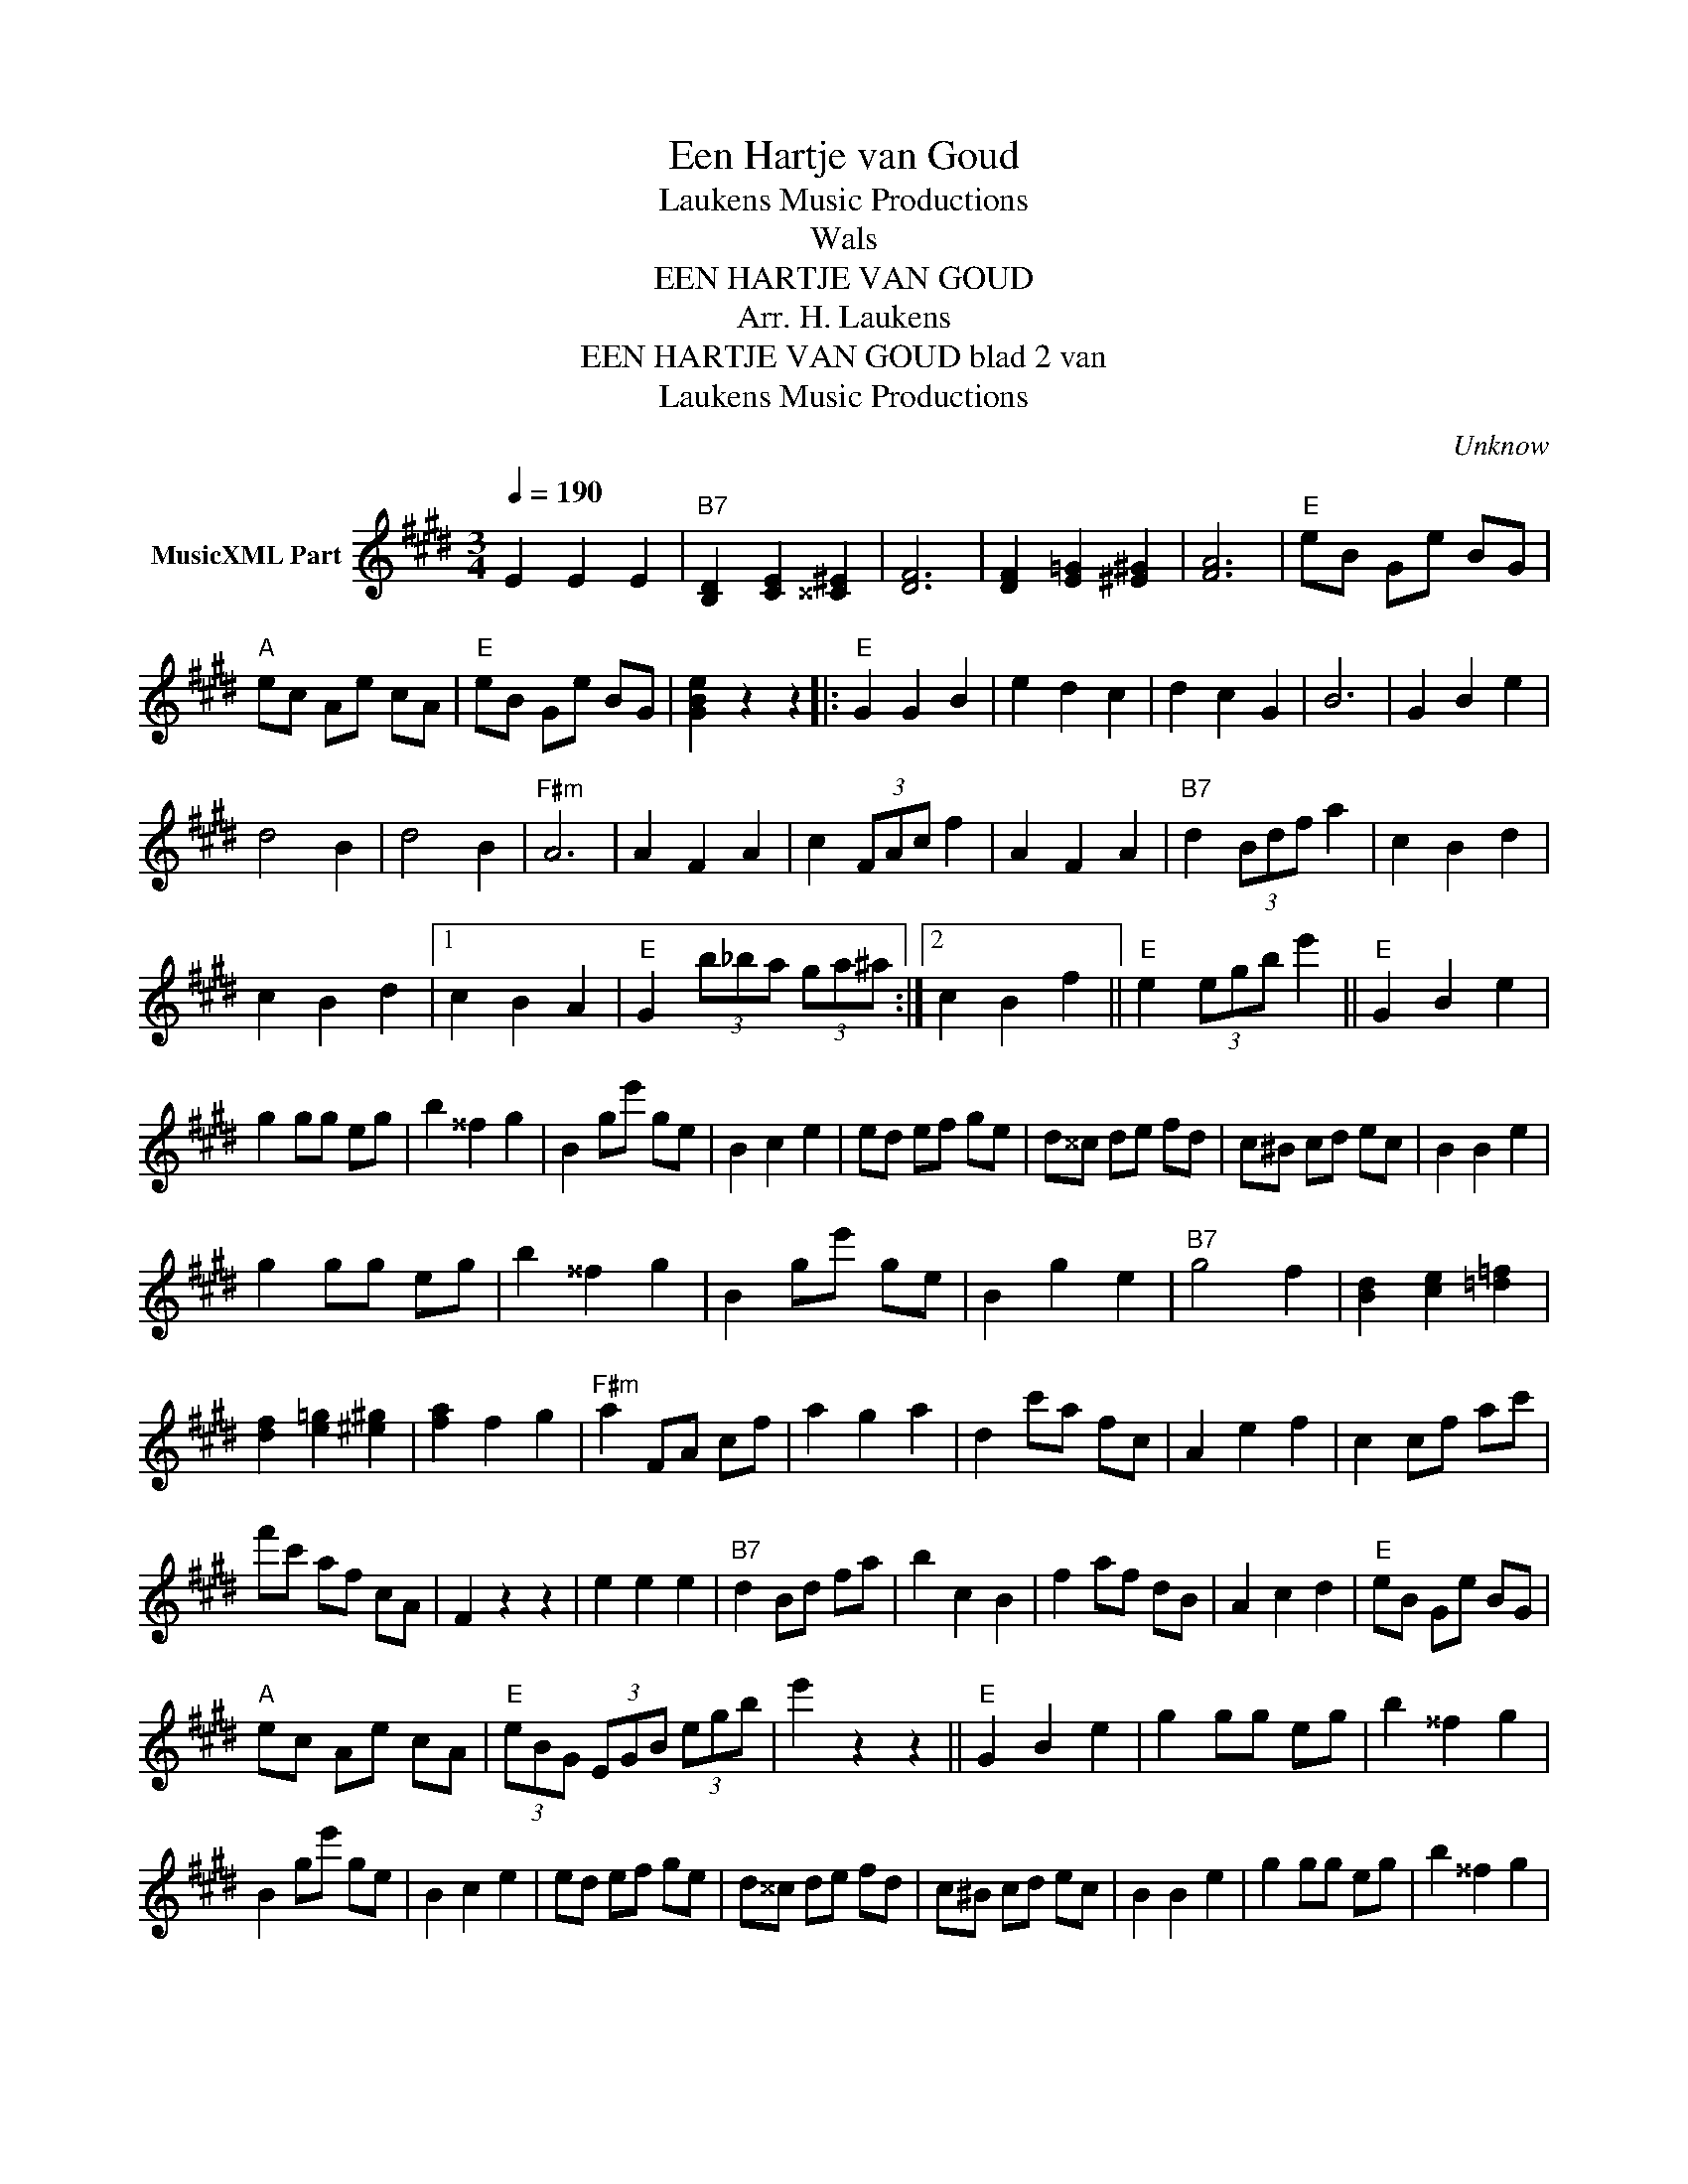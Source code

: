 X:1
T:Een Hartje van Goud
T: Laukens Music Productions  
T:Wals
T:EEN HARTJE VAN GOUD
T:Arr. H. Laukens
T:EEN HARTJE VAN GOUD blad 2 van 
T: Laukens Music Productions  
C:Unknow
Z:All Rights Reserved
L:1/8
Q:1/4=190
M:3/4
K:E
V:1 treble nm="MusicXML Part"
%%MIDI channel 2
%%MIDI program 16
%%MIDI control 7 102
%%MIDI control 10 64
V:1
 E2 E2 E2 |"B7" [B,D]2 [CE]2 [^^C^E]2 | [DF]6 | [DF]2 [E=G]2 [^E^G]2 | [FA]6 |"E" eB Ge BG | %6
"A" ec Ae cA |"E" eB Ge BG | [GBe]2 z2 z2 |:"E" G2 G2 B2 | e2 d2 c2 | d2 c2 G2 | B6 | G2 B2 e2 | %14
 d4 B2 | d4 B2 |"F#m" A6 | A2 F2 A2 | c2 (3FAc f2 | A2 F2 A2 |"B7" d2 (3Bdf a2 | c2 B2 d2 | %22
 c2 B2 d2 |1 c2 B2 A2 |"E" G2 (3b_ba (3ga^a :|2 c2 B2 f2 ||"E" e2 (3egb e'2 ||"E" G2 B2 e2 | %28
 g2 gg eg | b2 ^^f2 g2 | B2 ge' ge | B2 c2 e2 | ed ef ge | d^^c de fd | c^B cd ec | B2 B2 e2 | %36
 g2 gg eg | b2 ^^f2 g2 | B2 ge' ge | B2 g2 e2 |"B7" g4 f2 | [Bd]2 [ce]2 [=d=f]2 | %42
 [df]2 [e=g]2 [^e^g]2 | [fa]2 f2 g2 |"F#m" a2 FA cf | a2 g2 a2 | d2 c'a fc | A2 e2 f2 | c2 cf ac' | %49
 f'c' af cA | F2 z2 z2 | e2 e2 e2 |"B7" d2 Bd fa | b2 c2 B2 | f2 af dB | A2 c2 d2 |"E" eB Ge BG | %57
"A" ec Ae cA |"E" (3eBG (3EGB (3egb | e'2 z2 z2 ||"E" G2 B2 e2 | g2 gg eg | b2 ^^f2 g2 | %63
 B2 ge' ge | B2 c2 e2 | ed ef ge | d^^c de fd | c^B cd ec | B2 B2 e2 | g2 gg eg | b2 ^^f2 g2 | %71
 B2 ge' ge | B2 g2 e2 |"B7" g4 f2 | [Bd]2 [ce]2 [^^c^e]2 | [df]2 [e^^f]2 [^eg]2 | [fa]2 f2 g2 | %77
"F#m" a2 FA cf | a2 g2 a2 | d2 c'a fc | A2 e2 f2 | c2 cf ac' | f'c' af cA | F2 z2 z2 | e2 e2 e2 | %85
"B7" d2 Bd fa | b2 c2 B2 | f2 af dB | A2 c2 d2 |"E" eB Ge BG | [eg]3 [_e=g] [=df][_d=f] | %91
"C7" [=ce]4 z2 ||[K:F]"F" A2 c2 f2 | a2 aa fa | c'2 ^g2 a2 | c2 af' af | c2 d2 f2 | fe fg af | %98
 e^d ef ge | d^c de fd | c2 c2 f2 | a2 aa fa | c'2 ^g2 a2 | c2 af' af | c2 a2 f2 |"C7" a4 g2 | %106
 [ce]2 [df]2 [^d^f]2 | [eg]2 [f^g]2 [^fa]2 | [gb]2 g2 a2 |"Gm" b2 GB dg | b2 a2 b2 | e2 d'b gd | %112
 B2 f2 g2 | d2 dg bd' | g'd' bg dB | G2 z2 z2 | f2 f2 f2 |"C7" e2 ce gb | c'2 d2 c2 | g2 bg ec | %120
 B2 d2 e2 |"F" fc Af cA |"Bb" fd Bf dB |"F" (3fcA (3FAc (3fac' | f'2 z2 z2 |] %125

